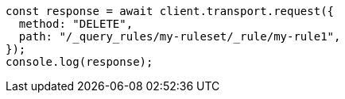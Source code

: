 // This file is autogenerated, DO NOT EDIT
// Use `node scripts/generate-docs-examples.js` to generate the docs examples

[source, js]
----
const response = await client.transport.request({
  method: "DELETE",
  path: "/_query_rules/my-ruleset/_rule/my-rule1",
});
console.log(response);
----
